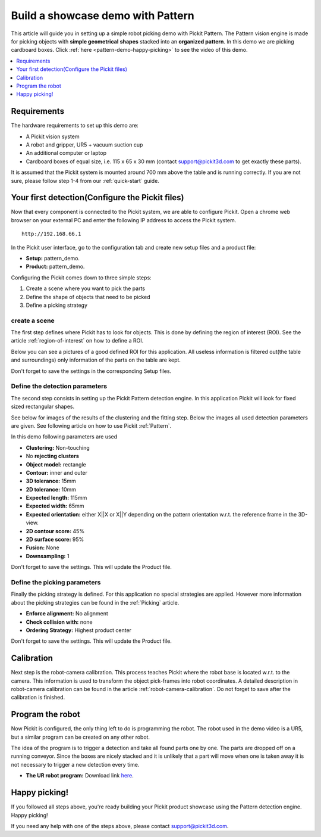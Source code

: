 Build a showcase demo with Pattern
==================================

This article will guide you in setting up a simple robot picking demo
with Pickit Pattern. The Pattern vision engine is made for picking
objects with **simple geometrical** **shapes** stacked into an
**organized pattern**. In this demo we are picking cardboard boxes.
Click :ref:`here <pattern-demo-happy-picking>` to see the video of this demo.

.. contents::
    :backlinks: top
    :local:
    :depth: 1

Requirements
------------

The hardware requirements to set up this demo are:

-  A Pickit vision system
-  A robot and gripper, UR5 + vacuum suction cup
-  An additional computer or laptop
-  Cardboard boxes of equal size, i.e. 115 x 65 x 30 mm
   (contact support@pickit3d.com to get exactly these parts).

It is assumed that the Pickit system is mounted around 700 mm above the
table and is running correctly. If you are not sure, please follow step
1-4 from our :ref:`quick-start` guide. 

Your first detection(Configure the Pickit files)
------------------------------------------------

Now that every component is connected to the Pickit system, we are able
to configure Pickit. Open a chrome web browser on your external PC and
enter the following IP address to access the Pickit system.

::

    http://192.168.66.1

In the Pickit user interface, go to the configuration tab and create
new setup files and a product file:

-  **Setup:** pattern_demo.
-  **Product:** pattern_demo.

Configuring the Pickit comes down to three simple steps:

#. Create a scene where you want to pick the parts
#. Define the shape of objects that need to be picked
#. Define a picking strategy

create a scene
~~~~~~~~~~~~~~

The first step defines where Pickit has to look for objects. This is
done by defining the region of interest (ROI). See the article :ref:`region-of-interest`
on how to define a ROI. 

Below you can see a pictures of a good defined ROI for this application.
All useless information is filtered out(the table and surroundings) only
information of the parts on the table are kept. 

Don't forget to save the settings in the corresponding Setup files.

.. image:: /assets/images/examples/pattern-demo-points.png

Define the detection parameters
~~~~~~~~~~~~~~~~~~~~~~~~~~~~~~~

The second step consists in setting up the Pickit Pattern detection
engine. In this application Pickit will look for fixed sized
rectangular shapes.

See below for images of the results of the clustering and the fitting
step. Below the images all used detection parameters are given. See
following article on how to use Pickit :ref:`Pattern`.

.. image:: /assets/images/examples/pattern-demo-clusters.png

.. image:: /assets/images/examples/pattern-demo-objects.png

In this demo following parameters are used

-  **Clustering:** Non-touching 
-  No **rejecting clusters**
-  **Object model:** rectangle
-  **Contour:** inner and outer
-  **3D tolerance:** 15mm
-  **2D tolerance:** 10mm
-  **Expected length:** 115mm
-  **Expected width:** 65mm
-  **Expected orientation:** either X||X or X||Y depending on
   the pattern orientation w.r.t. the reference frame in the 3D-view.
-  **2D contour score:** 45%
-  **2D surface score:** 95%
-  **Fusion:** None
-  **Downsampling:** 1

Don't forget to save the settings. This will update the Product file.

Define the picking parameters
~~~~~~~~~~~~~~~~~~~~~~~~~~~~~

Finally the picking strategy is defined. For this application no special
strategies are applied. However more information about the picking
strategies can be found in the :ref:`Picking` article.

-  **Enforce alignment:** No alignment
-  **Check collision with:** none
-  **Ordering Strategy:** Highest product center

Don't forget to save the settings. This will update the Product file.

Calibration
-----------

Next step is the robot-camera calibration. This process teaches Pickit
where the robot base is located w.r.t. to the camera. This information
is used to transform the object pick-frames into robot coordinates. A
detailed description in robot-camera calibration can be found in the article :ref:`robot-camera-calibration`. 
Do not forget to save after the calibration is finished.

Program the robot
-----------------

Now Pickit is configured, the only thing left to do is programming the
robot. The robot used in the demo video is a UR5, but a similar program
can be created on any other robot.

The idea of the program is to trigger a detection and take all found
parts one by one. The parts are dropped off on a running conveyor. Since
the boxes are nicely stacked and it is unlikely that a part will move
when one is taken away it is not necessary to trigger a new detection
every time.

-  **The UR robot program:** Download
   link \ `here <https://drive.google.com/uc?export=download&id=1CDlLHGBOY-UKC28ONp_8AvYfquVs0W4V>`__.

.. image:: /assets/images/examples/pattern-demo-ur-program.png

.. warning:: When using the UR download program in the provided link,
   **change the waypoints** to avoid moving the robot to unsafe positions.

.. _pattern-demo-happy-picking:

Happy picking!
--------------

If you followed all steps above, you're ready building your Pickit
product showcase using the Pattern detection engine. Happy picking!

.. raw:: html

  <div style="position: relative; padding-bottom: 56.25%; height: 0; overflow: hidden; max-width: 100%; height: auto;">
    <iframe src="https://r4---sn-5hnekn7k.c.drive.google.com/videoplayback?expire=1556550675&ei=09vGXMH9Ac2ruAWcobywBw&ip=194.78.201.251&cp=QVNKWEZfT1ZVRlhOOnJMODVDM2dSUHl5R1pjTk1wV2xpeGxBR1lJcmY0Wk9sSnZzU0UtbWY5bjE&id=db5abfa2acfc0494&itag=18&source=webdrive&requiressl=yes&mm=30&mn=sn-5hnekn7k&ms=nxu&mv=m&pl=17&ttl=transient&susc=dr&driveid=10b-IjeS_dyV19iv89WcnRObJlfhgguVw&app=explorer&mime=video/mp4&dur=89.977&lmt=1524127513710135&mt=1556536187&sparams=expire,ei,ip,cp,id,itag,source,requiressl,ttl,susc,driveid,app,mime,dur,lmt&sig=ALgxI2wwRQIgTto8gPA0jL-P11hjDahPs-IkgC9xCWAS0kJudFL6u1oCIQCGNi7RYi0Xqp7_wC30bRjjNudUPaGeDu3tBO3BZTSzVQ==&lsparams=mm,mn,ms,mv,pl&lsig=AHylml4wRAIfHUhzPMfyWcxEtroCoGsFjGLazgIZYVvhvGUEKP6EmwIhANWEqe6BCdIDC7V34MAiO3yBjmduDs9Y759zpBhYLcD3&cpn=GHgWGVIrkz4SSxmX&c=WEB_EMBEDDED_PLAYER&cver=20190423" frameborder="0" allowfullscreen style="position: absolute; top: 0; left: 0; width: 100%; height: 100%;"></iframe>
  </div>
  <br>

If you need any help with one of the steps above, please contact 
`support@pickit3d.com <mailto:mailto://support@pickit3d.com>`__.